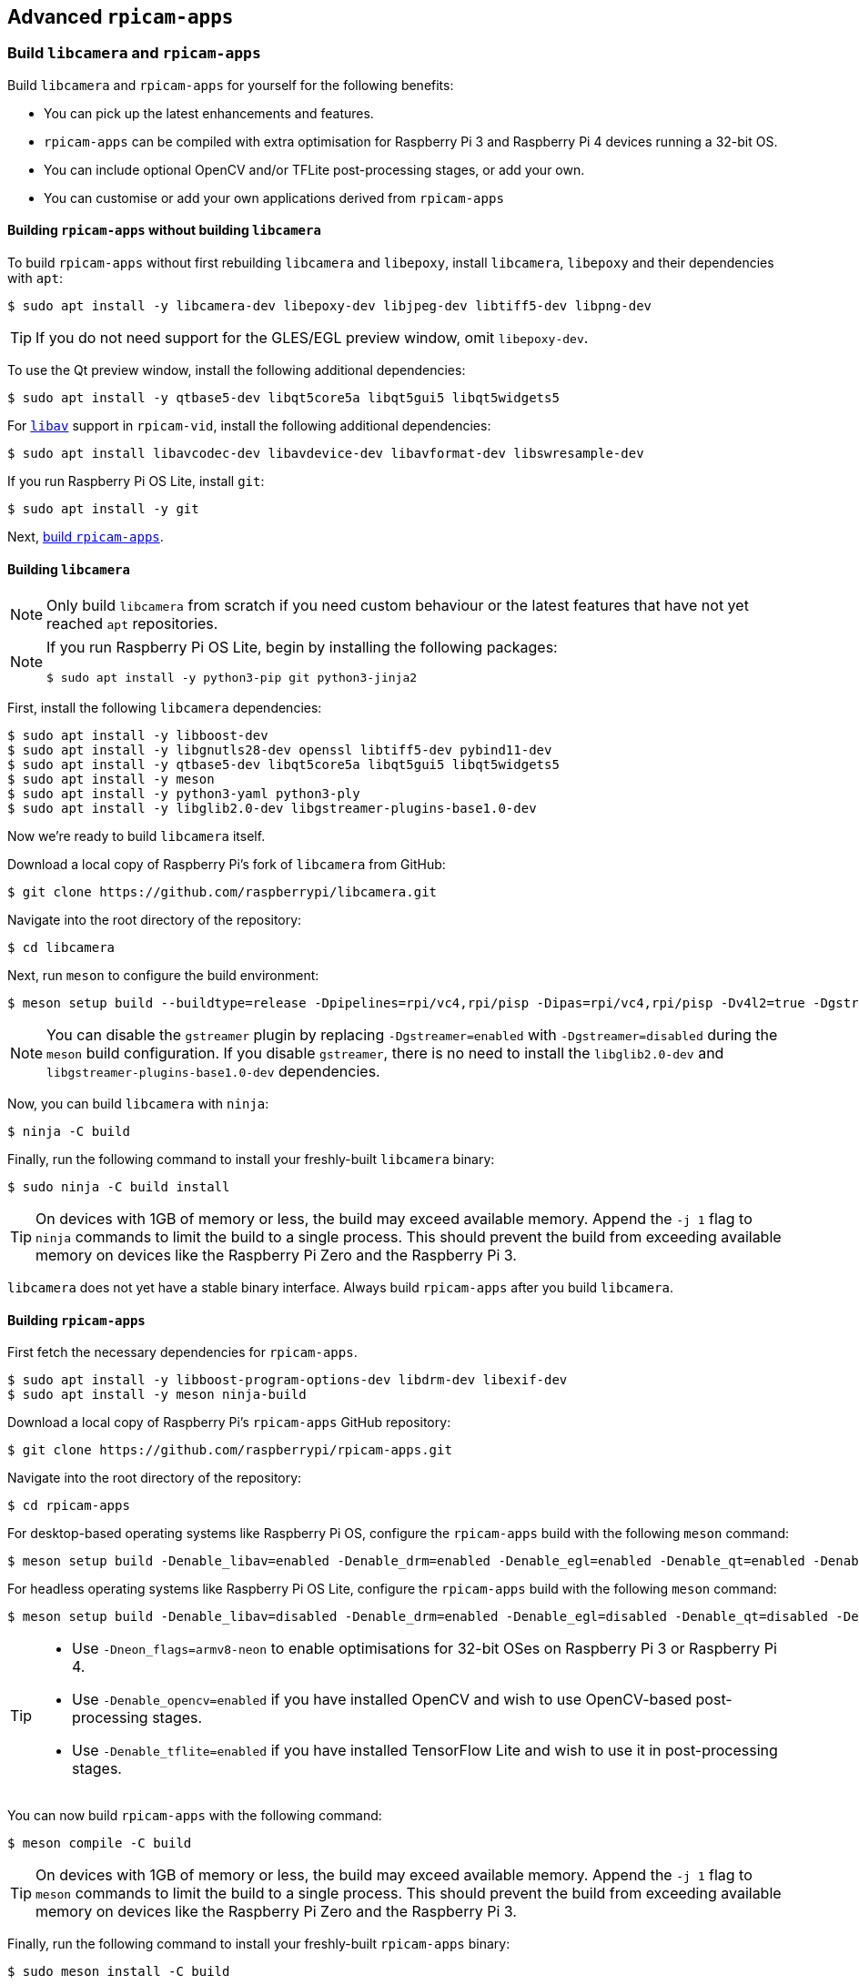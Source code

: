 == Advanced `rpicam-apps`

=== Build `libcamera` and `rpicam-apps`

Build `libcamera` and `rpicam-apps` for yourself for the following benefits:

* You can pick up the latest enhancements and features.

* `rpicam-apps` can be compiled with extra optimisation for Raspberry Pi 3 and Raspberry Pi 4 devices running a 32-bit OS.

* You can include optional OpenCV and/or TFLite post-processing stages, or add your own.

* You can customise or add your own applications derived from `rpicam-apps`

==== Building `rpicam-apps` without building `libcamera`

To build `rpicam-apps` without first rebuilding `libcamera` and `libepoxy`, install `libcamera`, `libepoxy` and their dependencies with `apt`:

[source,console]
----
$ sudo apt install -y libcamera-dev libepoxy-dev libjpeg-dev libtiff5-dev libpng-dev
----

TIP: If you do not need support for the GLES/EGL preview window, omit `libepoxy-dev`.

To use the Qt preview window, install the following additional dependencies:

[source,console]
----
$ sudo apt install -y qtbase5-dev libqt5core5a libqt5gui5 libqt5widgets5
----

For xref:camera_software.adoc#libav-integration-with-rpicam-vid[`libav`] support in `rpicam-vid`, install the following additional dependencies:

[source,console]
----
$ sudo apt install libavcodec-dev libavdevice-dev libavformat-dev libswresample-dev
----

If you run Raspberry Pi OS Lite, install `git`:

[source,console]
----
$ sudo apt install -y git
----

Next, xref:camera_software.adoc#building-rpicam-apps[build `rpicam-apps`].

==== Building `libcamera`

NOTE: Only build `libcamera` from scratch if you need custom behaviour or the latest features that have not yet reached `apt` repositories.

[NOTE]
======
If you run Raspberry Pi OS Lite, begin by installing the following packages:

[source,console]
----
$ sudo apt install -y python3-pip git python3-jinja2
----
======

First, install the following `libcamera` dependencies:

[source,console]
----
$ sudo apt install -y libboost-dev
$ sudo apt install -y libgnutls28-dev openssl libtiff5-dev pybind11-dev
$ sudo apt install -y qtbase5-dev libqt5core5a libqt5gui5 libqt5widgets5
$ sudo apt install -y meson
$ sudo apt install -y python3-yaml python3-ply
$ sudo apt install -y libglib2.0-dev libgstreamer-plugins-base1.0-dev
----

Now we're ready to build `libcamera` itself.

Download a local copy of Raspberry Pi's fork of `libcamera` from GitHub:

[source,console]
----
$ git clone https://github.com/raspberrypi/libcamera.git
----

Navigate into the root directory of the repository:

[source,console]
----
$ cd libcamera
----

Next, run `meson` to configure the build environment:

[source,console]
----
$ meson setup build --buildtype=release -Dpipelines=rpi/vc4,rpi/pisp -Dipas=rpi/vc4,rpi/pisp -Dv4l2=true -Dgstreamer=enabled -Dtest=false -Dlc-compliance=disabled -Dcam=disabled -Dqcam=disabled -Ddocumentation=disabled -Dpycamera=enabled
----

NOTE: You can disable the `gstreamer` plugin by replacing `-Dgstreamer=enabled` with `-Dgstreamer=disabled` during the `meson` build configuration. If you disable `gstreamer`, there is no need to install the `libglib2.0-dev` and `libgstreamer-plugins-base1.0-dev` dependencies.

Now, you can build `libcamera` with `ninja`:

[source,console]
----
$ ninja -C build
----

Finally, run the following command to install your freshly-built `libcamera` binary:

[source,console]
----
$ sudo ninja -C build install
----

TIP: On devices with 1GB of memory or less, the build may exceed available memory. Append the `-j 1` flag to `ninja` commands to limit the build to a single process. This should prevent the build from exceeding available memory on devices like the Raspberry Pi Zero and the Raspberry Pi 3.

`libcamera` does not yet have a stable binary interface. Always build `rpicam-apps` after you build `libcamera`.

==== Building `rpicam-apps`

First fetch the necessary dependencies for `rpicam-apps`.

[source,console]
----
$ sudo apt install -y libboost-program-options-dev libdrm-dev libexif-dev
$ sudo apt install -y meson ninja-build
----

Download a local copy of Raspberry Pi's `rpicam-apps` GitHub repository:

[source,console]
----
$ git clone https://github.com/raspberrypi/rpicam-apps.git
----

Navigate into the root directory of the repository:

[source,console]
----
$ cd rpicam-apps
----

For desktop-based operating systems like Raspberry Pi OS, configure the `rpicam-apps` build with the following `meson` command:

[source,console]
----
$ meson setup build -Denable_libav=enabled -Denable_drm=enabled -Denable_egl=enabled -Denable_qt=enabled -Denable_opencv=disabled -Denable_tflite=disabled
----

For headless operating systems like Raspberry Pi OS Lite, configure the `rpicam-apps` build with the following `meson` command:

[source,console]
----
$ meson setup build -Denable_libav=disabled -Denable_drm=enabled -Denable_egl=disabled -Denable_qt=disabled -Denable_opencv=disabled -Denable_tflite=disabled
----

[TIP]
======

* Use `-Dneon_flags=armv8-neon` to enable optimisations for 32-bit OSes on Raspberry Pi 3 or Raspberry Pi 4.
* Use `-Denable_opencv=enabled` if you have installed OpenCV and wish to use OpenCV-based post-processing stages.
* Use `-Denable_tflite=enabled` if you have installed TensorFlow Lite and wish to use it in post-processing stages.

======

You can now build `rpicam-apps` with the following command:

[source,console]
----
$ meson compile -C build
----

TIP: On devices with 1GB of memory or less, the build may exceed available memory. Append the `-j 1` flag to `meson` commands to limit the build to a single process. This should prevent the build from exceeding available memory on devices like the Raspberry Pi Zero and the Raspberry Pi 3.

Finally, run the following command to install your freshly-built `rpicam-apps` binary:

[source,console]
----
$ sudo meson install -C build
----

Open a new terminal window after installation to ensure that you use the new binary.

Finally, follow the `dtoverlay` and display driver instructions in the  xref:camera_software.adoc#configuration[Configuration section].

==== `rpicam-apps` meson flag reference

The `meson` build configuration for `rpicam-apps` supports the following flags:

`-Dneon_flags=armv8-neon`:: Speeds up certain post-processing features on Raspberry Pi 3 or Raspberry Pi 4 devices running a 32-bit OS.

`-Denable_libav=enabled`:: Enables or disables `libav` encoder integration.

`-Denable_drm=enabled`:: Enables or disables **DRM/KMS preview rendering**, a preview window used in the absence of a desktop environment.

`-Denable_egl=enabled`:: Enables or disables the non-Qt desktop environment-based preview. Disable if your system lacks a desktop environment.

`-Denable_qt=enabled`:: Enables or disables support for the Qt-based implementation of the preview window. Disable if you do not have a desktop environment installed or if you have no intention of using the Qt-based preview window. The Qt-based preview is normally not recommended because it is computationally very expensive, however it does work with X display forwarding.

`-Denable_opencv=enabled`:: Forces OpenCV-based post-processing stages to link or not link. Requires OpenCV to enable. Defaults to `disabled`.

`-Denable_tflite=enabled`:: Enables or disables TensorFlow Lite post-processing stages. Disabled by default. Requires Tensorflow Lite to enable. Depending on how you have built and/or installed TFLite, you may need to tweak the `meson.build` file in the `post_processing_stages` directory.

Each of the above options (except for `neon_flags`) supports the following values:

* `enabled`: enables the option, fails the build if dependencies are not available
* `disabled`: disables the option
* `auto`: enables the option if dependencies are available



==== Building `libepoxy`

Rebuilding `libepoxy` should not normally be necessary as this library changes only very rarely. If you do want to build it from scratch, however, please follow the instructions below.

Start by installing the necessary dependencies.

[source,console]
----
$ sudo apt install -y libegl1-mesa-dev
----

Next, download a local copy of the `libepoxy` repository from GitHub:

[source,console]
----
$ git clone https://github.com/anholt/libepoxy.git
----

Navigate into the root directory of the repository:

[source,console]
----
$ cd libepoxy
----

Create a build directory at the root level of the repository, then navigate into that directory:

[source,console]
----
$ mkdir _build
$ cd _build
----

Next, run `meson` to configure the build environment:

[source,console]
----
$ meson
----

Now, you can build `libexpoxy` with `ninja`:

[source,console]
----
$ ninja
----

Finally, run the following command to install your freshly-built `libepoxy` binary:

[source,console]
----
$ sudo ninja install
----
